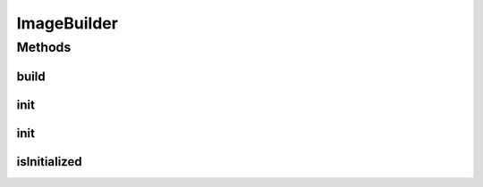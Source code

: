 .. java:import:: java.util.concurrent CompletableFuture

.. java:import:: java.util.concurrent ExecutionException

.. java:import:: java.util.concurrent TimeoutException

.. java:import:: io.github.ust.mico.core.exception KubernetesResourceException

.. java:import:: io.github.ust.mico.core.exception NotInitializedException

.. java:import:: io.github.ust.mico.core.model MicoService

.. java:import:: org.springframework.context.event ContextRefreshedEvent

.. java:import:: org.springframework.context.event EventListener

ImageBuilder
============

.. java:package:: io.github.ust.mico.core.service.imagebuilder
   :noindex:

.. java:type:: public interface ImageBuilder

Methods
-------
build
^^^^^

.. java:method::  CompletableFuture<String> build(MicoService micoService) throws NotInitializedException, InterruptedException, ExecutionException, TimeoutException, KubernetesResourceException
   :outertype: ImageBuilder

init
^^^^

.. java:method:: @EventListener  void init(ContextRefreshedEvent cre)
   :outertype: ImageBuilder

init
^^^^

.. java:method::  void init() throws NotInitializedException
   :outertype: ImageBuilder

isInitialized
^^^^^^^^^^^^^

.. java:method::  boolean isInitialized()
   :outertype: ImageBuilder


